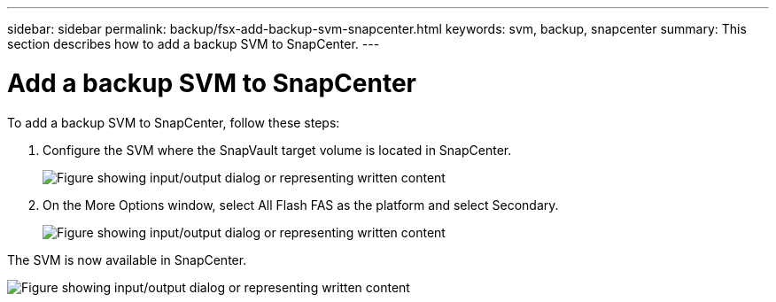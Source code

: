 ---
sidebar: sidebar
permalink: backup/fsx-add-backup-svm-snapcenter.html
keywords: svm, backup, snapcenter
summary: This section describes how to add a backup SVM to SnapCenter.
---

= Add a backup SVM to SnapCenter
:hardbreaks:
:nofooter:
:icons: font
:linkattrs:
:imagesdir: ../media/

//
// This file was created with NDAC Version 2.0 (August 17, 2020)
//
// 2022-05-13 09:40:18.362820
//

[.lead]
To add a backup SVM to SnapCenter, follow these steps:

. Configure the SVM where the SnapVault target volume is located in SnapCenter.
+
image:amazon-fsx-image76.png["Figure showing input/output dialog or representing written content"]

. On the More Options window, select All Flash FAS as the platform and select Secondary.
+
image:amazon-fsx-image77.png["Figure showing input/output dialog or representing written content"]

The SVM is now available in SnapCenter.

image:amazon-fsx-image78.png["Figure showing input/output dialog or representing written content"]
